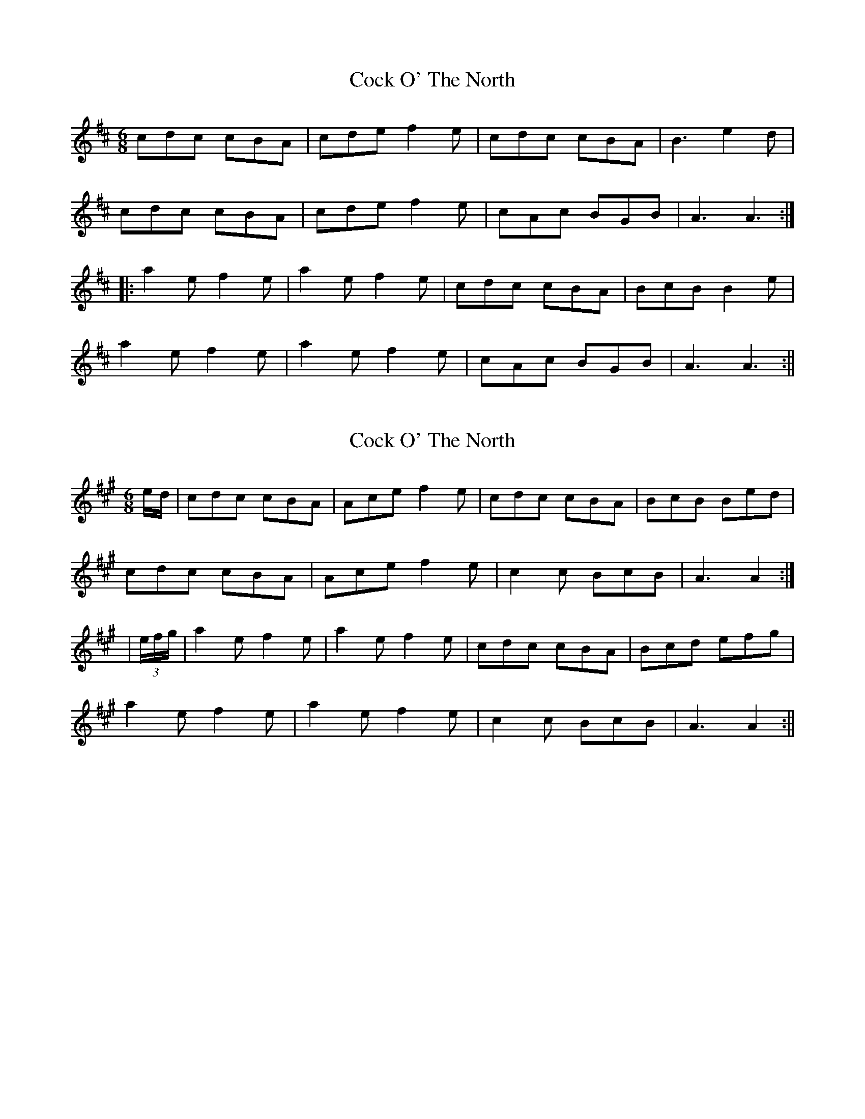 X: 1
T: Cock O' The North
Z: fidicen
S: https://thesession.org/tunes/1218#setting1218
R: jig
M: 6/8
L: 1/8
K: Amix
cdc cBA|cde f2e|cdc cBA|B3 e2d|
cdc cBA|cde f2e|cAc BGB|A3 A3:|
|:a2e f2e|a2e f2e|cdc cBA|BcB B2e|
a2e f2e|a2e f2e|cAc BGB|A3 A3:||
X: 2
T: Cock O' The North
Z: fidicen
S: https://thesession.org/tunes/1218#setting14514
R: jig
M: 6/8
L: 1/8
K: Amaj
e/2d/2|cdc cBA|Ace f2e|cdc cBA|BcB Bed|cdc cBA|Ace f2e|c2c BcB|A3 A2:||(3e/2f/2g/2|a2e f2e|a2e f2e|cdc cBA|Bcd efg|a2e f2e|a2e f2e|c2c BcB|A3 A2:||
X: 3
T: Cock O' The North
Z: ceolachan
S: https://thesession.org/tunes/1218#setting14515
R: jig
M: 6/8
L: 1/8
K: Gmaj
|: d e2 d |B2 B BAG | B2 d e2 d | B2 B BAG | A2 A AGA |
B2 B BAG | B2 d e2 d | B2 B ABA | G2 :|
|: d e2 f |g2 d e2 d | g2 d e2 d | B2 B BAG | A2 A ABd |
g2 d e2 d | g2 d e2 d | B2 B ABA | G2 :|
X: 4
T: Cock O' The North
Z: ceolachan
S: https://thesession.org/tunes/1218#setting14516
R: jig
M: 6/8
L: 1/8
K: Dmaj
R: slide
M: 12/8
|: d2 A B2 A d2 A B2 A | F2 F FED E2 E EFA |
d2 A B2 A d2 A B2 A | F2 F EFE DFE D3 :|
|: F2 F FED F2 A B2 A | F2 F FED E2 E EDE |
F2 F FED F2 A B2 A | F2 F EFE DFE D3 :|
X: 5
T: Cock O' The North
Z: birlibirdie
S: https://thesession.org/tunes/1218#setting14517
R: jig
M: 6/8
L: 1/8
K: Amaj
a2e f2e a2e f2e|c2B AcB AcB Ace:||c3 cBA cee f2e|c2B BcB AcB Ace:||
X: 6
T: Cock O' The North
Z: Will Evans
S: https://thesession.org/tunes/1218#setting14518
R: jig
M: 6/8
L: 1/8
K: Amix
|: a4 | c2{d}A6c4 {gBd}B8 {G}A4 | {g}A6c2e4 {gfg}f8 e4 | {g}c2{d}A6c4 {gcd}c6B2{G}A4 | {g}B12 {GdGe}B8 a4 |c2{d}A6c4 {gBd}B8 {G}A4 | {g}A6c2e4 {gfg}f8 e4 | {g}c2{d}A6c4 {gBd}B8 {e}G4 | {g}A12 {gAGAG}A8:| "2nd Part"|: {gf}g4 | {ag}a8 e4 {gfg}f8 e4 | {ag}a8 e4 {gfg}f8 e4 | {g}c2{d}A6c4 {gcd}c6B2{G}A4 | {g}B12 {GdGe}[1 B8 {gf}g4 [2 B6c2d4 |[1 {ag}a8 e4 {gfg}f8 e4 | {ag}a8 e4 {gfg}f8 e4 | {g}c2{d}A6c4 {gBd}B8 {e}G4 | {g}A12 {gAGAG}A8 :|[2 {g}c2e6c4 {gBd}B8 {G}A4 | {g}A6c2e4 {gfg}f8 e4 | {g}c2{d}A6c4 {gBd}B8 {e}G4 | {g}A12 {gAGAG}A8 |||: {ag}a4 | c8 {GdGe}c4 {gcd}c6B2{G}A4 | {g}c8 {GdG}e4 {gfg}f8 e4 | {g}c8 {GdGe}c4 {gcd}c6B2{G}A4 | {g}B12 {GdGe}B8 a4 |c8 {GdGe}c4 {gcd}c6B2{G}A4 | {g}c8 {GdG}e4 {gfg}f8 e4 | {g}c2{d}A6c4 {gBd}B8 {e}G4 | {g}A12 {gAGAG}A8:| "4th Part"|: {gf}g4 | {ag}a8 e4 {gfg}f8 e4 | {g}f2a6e4 {gfg}f8 e4 | c2a6c4 {gcd}c6B2{G}A4 | {g}B12 {GdGe}[1 B8 {gf}g4 [2 B6c2d4 |[1 {ag}a8 e4 {gfg}f8 e4 | {g}f2a6e4 {gfg}f8 e4 | c2{d}A6c4 {gBd}B8 {e}G4 | {g}A12 {gAGAG}A8 :|[2 {g}c2e6c4 {gBd}B8 {G}A4 | {g}A6c2e4 {gfg}f8 e4 | {g}c2{d}A6c4 {gBd}B8 {e}G4 | {g}A12 {gAGAG}A8 ||
X: 7
T: Cock O' The North
Z: ceolachan
S: https://thesession.org/tunes/1218#setting24581
R: jig
M: 6/8
L: 1/8
K: Gmaj
|: d/c/ |B>cB BAG | Bcd e>dc | BcB BAG | ABA A2 d/c/ |
B>cB BAG | BB/c/d edc | BGB AFA | G3- G2 :|
|: d |gGd eGd | gGd eGd | BcB BAG | A3 def |
gdd edd | gdd edd | BGB AFA | G3- G2 :|
X: 8
T: Cock O' The North
Z: ceolachan
S: https://thesession.org/tunes/1218#setting24582
R: jig
M: 6/8
L: 1/8
K: Dmaj
|: E |F2 F FED | F2 A B2 A | F2 F FED | E3 EDE |
F3 FED | F2 A B2 A | FGF EFE | D3 D2 :|
|: A |d2 A B2 A | d2 A B2 A| FGF FED | E3 EFA |
d2 A B2 A | d2 A B2 A | FGF EFE | D3 D2 :|
X: 9
T: Cock O' The North
Z: ceolachan
S: https://thesession.org/tunes/1218#setting24583
R: jig
M: 6/8
L: 1/8
K: Amaj
|: A |c>dc cBA | Ace f2 e | c>dc cBA | B3- B2 A |
c>dc cBA | Ace f2 e | c3 BAB | A3- A2 :|
|: e |a2 e f2 e | a2 e f2 e | c>dc cBA |
[1 BB/c/d ee/f/g | afe afe | afe fga | c>dc BAB | A3- A2 :|
[2 BB/c/d e2 d | c>dc cBA | cde f2 e | c>dc BAB | A3- A2 |]
X: 10
T: Cock O' The North
Z: ceolachan
S: https://thesession.org/tunes/1218#setting24586
R: jig
M: 6/8
L: 1/8
K: Gmaj
M: 12/8
R: slide
|: GBB BAB GBd efg | Bdd dBG ABA AGA |
B2 B BAB GBd e2 f |[1 gBB ABA G3 g e2 d :|[2 gdB ABA G3 GBd ||
|: g2 d e2 d gfg e2 d | Bdd dBG ABA ABd |
g2 d e2 f gfg e2 d |[1 dBG ABA G3 GBd :|[2 dBG ABA G2 g e2 d |]
X: 11
T: Cock O' The North
Z: Thady Quill
S: https://thesession.org/tunes/1218#setting28387
R: jig
M: 6/8
L: 1/8
K: Gmaj
M: 12/8
|: G2 A B2 B B2A GBd|efg BdB BAG A3|
G2 A BdB BAB GBd|efg BdB ABA G3 :|
|: d2 e g2 d e2 d gag|e2 d B3 BAG A2 d|
|1g2 d e2 d gag e2 d|B3 ABA G2:|2gag gag gag e2 d|BdB ABA G2||ged
